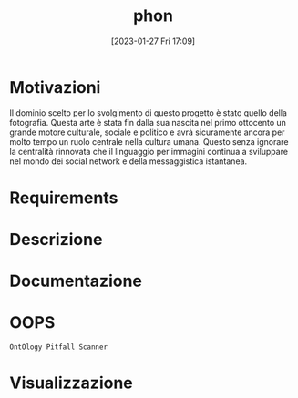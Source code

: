 :PROPERTIES:
:ID:       fa31fd31-a6a5-40ea-b22f-7950a4e0322b
:END:
#+title: phon
#+date: [2023-01-27 Fri 17:09]

* Motivazioni
Il dominio scelto per lo svolgimento di questo progetto è stato quello della fotografia.
Questa arte è stata fin dalla sua nascita nel primo ottocento un grande motore culturale, sociale e politico e avrà sicuramente ancora per molto tempo un ruolo centrale nella cultura umana.
Questo senza ignorare la centralità rinnovata che il linguaggio per immagini continua a sviluppare nel mondo dei social network e  della messaggistica istantanea.
* Requirements
* Descrizione
* Documentazione
* OOPS
=OntOlogy Pitfall Scanner=
* Visualizzazione
